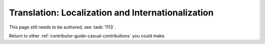 ==================================================
Translation: Localization and Internationalization
==================================================

This page still needs to be authored, see :task:`1113`.

Return to other :ref:`contributor-guide-casual-contributions` you could make.

